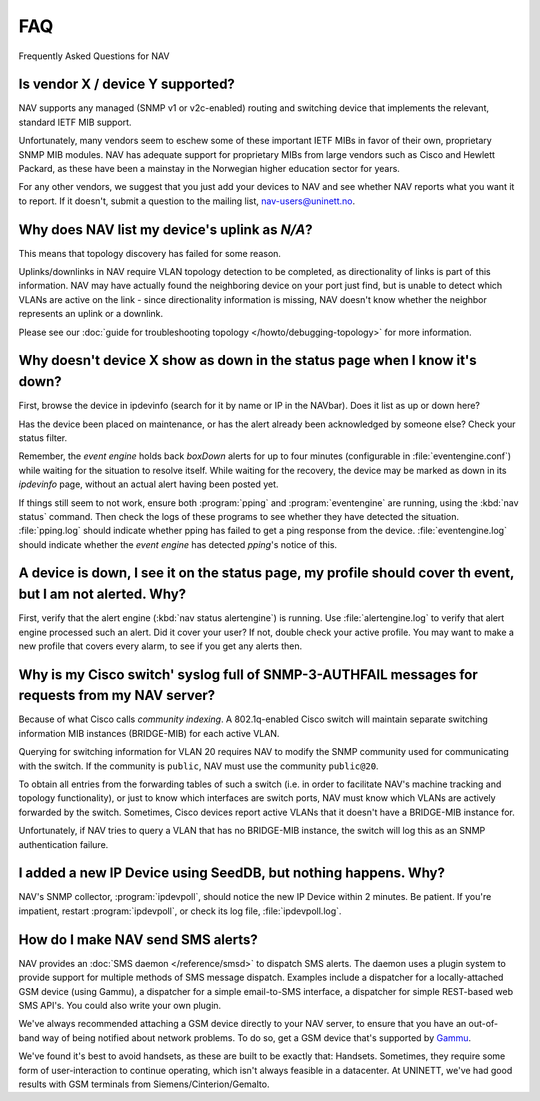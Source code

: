 ===
FAQ
===

Frequently Asked Questions for NAV

Is vendor X / device Y supported?
---------------------------------

NAV supports any managed (SNMP v1 or v2c-enabled) routing and switching device
that implements the relevant, standard IETF MIB support.

Unfortunately, many vendors seem to eschew some of these important IETF MIBs
in favor of their own, proprietary SNMP MIB modules. NAV has adequate support
for proprietary MIBs from large vendors such as Cisco and Hewlett Packard, as
these have been a mainstay in the Norwegian higher education sector for years.

For any other vendors, we suggest that you just add your devices to NAV and
see whether NAV reports what you want it to report. If it doesn't, submit a
question to the mailing list, nav-users@uninett.no.

Why does NAV list my device's uplink as *N/A*?
----------------------------------------------

This means that topology discovery has failed for some reason.

Uplinks/downlinks in NAV require VLAN topology detection to be completed, as
directionality of links is part of this information. NAV may have actually
found the neighboring device on your port just find, but is unable to detect
which VLANs are active on the link - since directionality information is
missing, NAV doesn't know whether the neighbor represents an uplink or a
downlink.

Please see our :doc:`guide for troubleshooting topology
</howto/debugging-topology>` for more information.

Why doesn't device X show as down in the status page when I know it's down?
---------------------------------------------------------------------------

First, browse the device in ipdevinfo (search for it by name or IP in the
NAVbar). Does it list as up or down here?

Has the device been placed on maintenance, or has the alert already been
acknowledged by someone else? Check your status filter.

Remember, the *event engine* holds back *boxDown* alerts for up to four
minutes (configurable in :file:`eventengine.conf`) while waiting for the
situation to resolve itself. While waiting for the recovery, the device may be
marked as down in its *ipdevinfo* page, without an actual alert having been
posted yet.

If things still seem to not work, ensure both :program:`pping` and
:program:`eventengine` are running, using the :kbd:`nav status` command. Then
check the logs of these programs to see whether they have detected the
situation. :file:`pping.log` should indicate whether pping has failed to get a
ping response from the device. :file:`eventengine.log` should indicate whether
the *event engine* has detected *pping*'s notice of this.

A device is down, I see it on the status page, my profile should cover th event, but I am not alerted. Why?
-----------------------------------------------------------------------------------------------------------

First, verify that the alert engine (:kbd:`nav status alertengine`) is
running. Use :file:`alertengine.log` to verify that alert engine processed
such an alert. Did it cover your user? If not, double check your active
profile. You may want to make a new profile that covers every alarm, to see if
you get any alerts then.


Why is my Cisco switch' syslog full of SNMP-3-AUTHFAIL messages for requests from my NAV server?
-------------------------------------------------------------------------------------------------

Because of what Cisco calls *community indexing*. A 802.1q-enabled Cisco
switch will maintain separate switching information MIB instances (BRIDGE-MIB)
for each active VLAN.

Querying for switching information for VLAN 20 requires NAV to modify the SNMP
community used for communicating with the switch. If the community is
``public``, NAV must use the community ``public@20``.

To obtain all entries from the forwarding tables of such a switch (i.e. in
order to facilitate NAV's machine tracking and topology functionality), or
just to know which interfaces are switch ports, NAV must know which VLANs are
actively forwarded by the switch. Sometimes, Cisco devices report active VLANs
that it doesn't have a BRIDGE-MIB instance for.

Unfortunately, if NAV tries to query a VLAN that has no BRIDGE-MIB instance,
the switch will log this as an SNMP authentication failure.

I added a new IP Device using SeedDB, but nothing happens. Why?
---------------------------------------------------------------

NAV's SNMP collector, :program:`ipdevpoll`, should notice the new IP Device
within 2 minutes. Be patient. If you're impatient, restart
:program:`ipdevpoll`, or check its log file, :file:`ipdevpoll.log`.

How do I make NAV send SMS alerts?
----------------------------------

NAV provides an :doc:`SMS daemon </reference/smsd>` to dispatch SMS alerts. The
daemon uses a plugin system to provide support for multiple methods of SMS
message dispatch. Examples include a dispatcher for a locally-attached GSM
device (using Gammu), a dispatcher for a simple email-to-SMS interface, a
dispatcher for simple REST-based web SMS API's. You could also write your own
plugin.

We've always recommended attaching a GSM device directly to your NAV server,
to ensure that you have an out-of-band way of being notified about network
problems. To do so, get a GSM device that's supported by `Gammu
<http://www.gammu.org/wiki/index.php?title=Gammu:Main_Page>`_.

We've found it's best to avoid handsets, as these are built to be exactly
that: Handsets. Sometimes, they require some form of user-interaction to
continue operating, which isn't always feasible in a datacenter. At UNINETT,
we've had good results with GSM terminals from Siemens/Cinterion/Gemalto.
